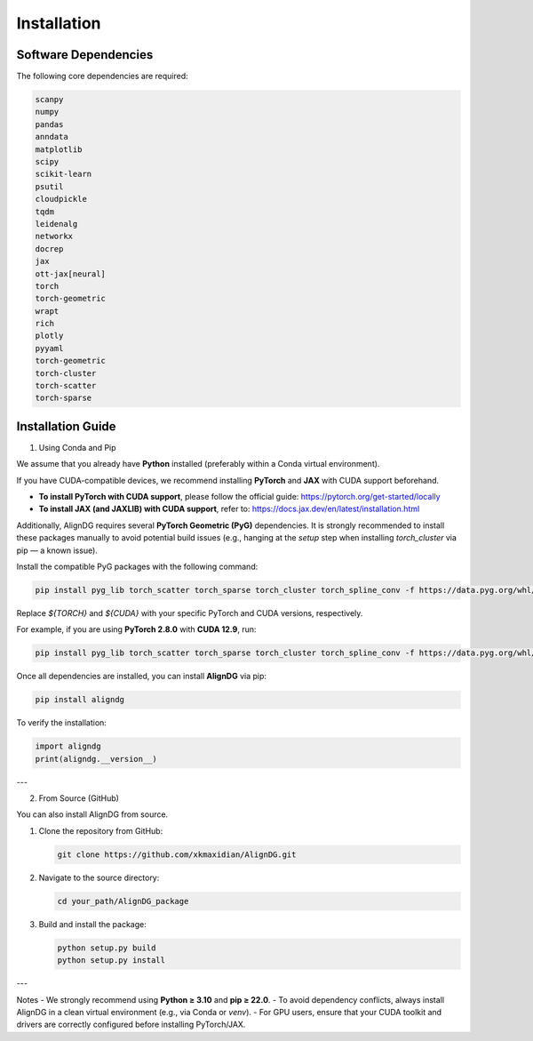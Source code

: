Installation
============

Software Dependencies
---------------------
The following core dependencies are required:

.. code-block:: python

   scanpy
   numpy
   pandas
   anndata
   matplotlib
   scipy
   scikit-learn
   psutil
   cloudpickle
   tqdm
   leidenalg
   networkx
   docrep
   jax
   ott-jax[neural]
   torch
   torch-geometric
   wrapt
   rich
   plotly
   pyyaml
   torch-geometric
   torch-cluster
   torch-scatter
   torch-sparse

Installation Guide
------------------

1. Using Conda and Pip

We assume that you already have **Python** installed (preferably within a Conda virtual environment).

If you have CUDA-compatible devices, we recommend installing **PyTorch** and **JAX** with CUDA support beforehand.

- **To install PyTorch with CUDA support**, please follow the official guide:
  https://pytorch.org/get-started/locally

- **To install JAX (and JAXLIB) with CUDA support**, refer to:
  https://docs.jax.dev/en/latest/installation.html

Additionally, AlignDG requires several **PyTorch Geometric (PyG)** dependencies.  
It is strongly recommended to install these packages manually to avoid potential build issues (e.g., hanging at the `setup` step when installing `torch_cluster` via pip — a known issue).

Install the compatible PyG packages with the following command:

.. code-block:: bash

   pip install pyg_lib torch_scatter torch_sparse torch_cluster torch_spline_conv -f https://data.pyg.org/whl/torch-${TORCH}+${CUDA}.html

Replace `${TORCH}` and `${CUDA}` with your specific PyTorch and CUDA versions, respectively.

For example, if you are using **PyTorch 2.8.0** with **CUDA 12.9**, run:

.. code-block:: bash

   pip install pyg_lib torch_scatter torch_sparse torch_cluster torch_spline_conv -f https://data.pyg.org/whl/torch-2.8.0+cu129.html

Once all dependencies are installed, you can install **AlignDG** via pip:

.. code-block:: bash

   pip install aligndg

To verify the installation:

.. code-block:: python

   import aligndg
   print(aligndg.__version__)

---

2. From Source (GitHub)

You can also install AlignDG from source.

1. Clone the repository from GitHub:

   .. code-block:: bash

      git clone https://github.com/xkmaxidian/AlignDG.git

2. Navigate to the source directory:

   .. code-block:: bash

      cd your_path/AlignDG_package

3. Build and install the package:

   .. code-block:: bash

      python setup.py build
      python setup.py install

---

Notes
- We strongly recommend using **Python ≥ 3.10** and **pip ≥ 22.0**.
- To avoid dependency conflicts, always install AlignDG in a clean virtual environment (e.g., via Conda or `venv`).
- For GPU users, ensure that your CUDA toolkit and drivers are correctly configured before installing PyTorch/JAX.
